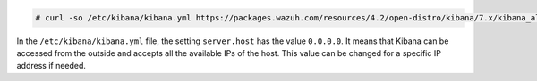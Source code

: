 .. Copyright (C) 2015, Wazuh, Inc.

.. code-block:: console

  # curl -so /etc/kibana/kibana.yml https://packages.wazuh.com/resources/4.2/open-distro/kibana/7.x/kibana_all_in_one.yml

In the ``/etc/kibana/kibana.yml`` file, the setting  ``server.host`` has the value ``0.0.0.0``.  It means that Kibana can be accessed from the outside and accepts all the available IPs of the host. This value can be changed for a specific IP address if needed. 

.. End of configure_kibana.rst
